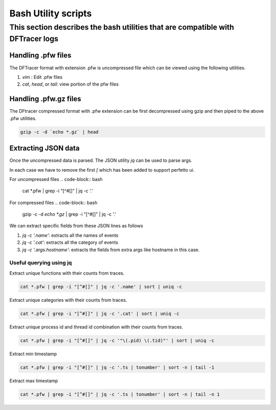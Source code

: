 ========================
Bash Utility scripts 
========================

This section describes the bash utilities that are compatible with DFTracer logs
----------

------------------
Handling .pfw files
------------------

The DFTracer format with extension .pfw is uncompressed file which can be viewed using the following utilities.

1. `vim` : Edit .pfw files
2. `cat`, `head`, or `tail`: view portion of the pfw files


----------------------
Handling .pfw.gz files
----------------------

The DFtracer compressed format with .pfw extension can be first decompressed using gzip and then piped to the above .pfw utilities.

.. code-block:: bash

    gzip -c -d `echo *.gz` | head

--------------------
Extracting JSON data
--------------------

Once the uncompressed data is parsed. The JSON utility `jq` can be used to parse args.

In each case we have to remove the first `[` which has been added to support perfetto ui.

For uncompressed files
.. code-block:: bash

    cat *.pfw | grep -i "[^#[]" | jq -c '.'


For compressed files
.. code-block:: bash

    gzip -c -d `echo *.gz` | grep -i "[^#[]" | jq -c '.'

We can extract specific fields from these JSON lines as follows

1. `jq -c '.name'`: extracts all the names of events
2. `jq -c '.cat'`: extracts all the category of events
3. `jq -c '.args.hostname'`: extracts the fields from extra args like hostname in this case.

Useful querying using jq
************************

Extract unique functions with their counts from traces.

.. code-block:: bash

    cat *.pfw | grep -i "[^#[]" | jq -c '.name' | sort | uniq -c 

Extract unique categories with their counts from traces.

.. code-block:: bash

    cat *.pfw | grep -i "[^#[]" | jq -c '.cat' | sort | uniq -c 

Extract unique process id and thread id combination with their counts from traces.

.. code-block:: bash

    cat *.pfw | grep -i "[^#[]" | jq -c '"\(.pid) \(.tid)"' | sort | uniq -c 

Extract min timestamp

.. code-block:: bash

    cat *.pfw | grep -i "[^#[]" | jq -c '.ts | tonumber' | sort -n | tail -1

Extract max timestamp

.. code-block:: bash

    cat *.pfw | grep -i "[^#[]" | jq -c '.ts | tonumber' | sort -n | tail -n 1

